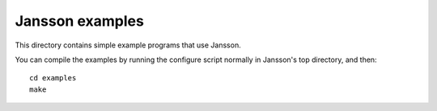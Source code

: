Jansson examples
================

This directory contains simple example programs that use Jansson.

You can compile the examples by running the configure script normally
in Jansson's top directory, and then::

    cd examples
    make
